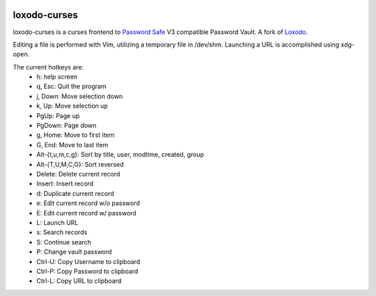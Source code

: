 |pypi| |github|

loxodo-curses
=============

loxodo-curses is a curses frontend to `Password Safe`_ V3 compatible Password Vault.
A fork of `Loxodo`_.

Editing a file is performed with Vim, utilizing a temporary file in /dev/shm.
Launching a URL is accomplished using xdg-open.

The current hotkeys are:
    * h: help screen
    * q, Esc: Quit the program
    * j, Down: Move selection down
    * k, Up: Move selection up
    * PgUp: Page up
    * PgDown: Page down
    * g, Home: Move to first item
    * G, End: Move to last item
    * Alt-{t,u,m,c,g}: Sort by title, user, modtime, created, group
    * Alt-{T,U,M,C,G}: Sort reversed
    * Delete: Delete current record
    * Insert: Insert record
    * d: Duplicate current record
    * e: Edit current record w/o password
    * E: Edit current record w/ password
    * L: Launch URL
    * s: Search records
    * S: Continue search
    * P: Change vault password
    * Ctrl-U: Copy Username to clipboard
    * Ctrl-P: Copy Password to clipboard
    * Ctrl-L: Copy URL to clipboard

.. |pypi| image:: https://badgen.net/pypi/v/loxodo-curses
          :target: https://pypi.org/project/loxodo-curses/
.. |github| image:: https://badgen.net/github/tag/shamilbi/loxodo-curses?label=github
            :target: https://github.com/shamilbi/loxodo-curses/
.. _Password Safe: https://www.pwsafe.org/
.. _Loxodo: https://github.com/sommer/loxodo
